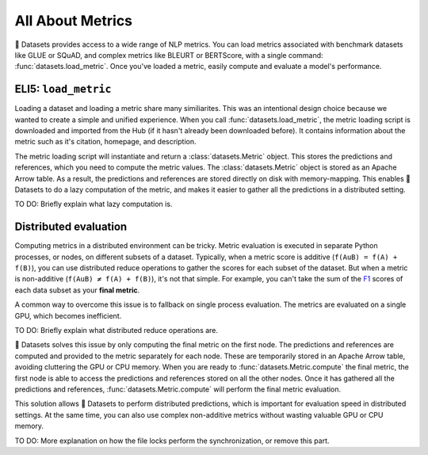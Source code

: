 All About Metrics
=================

🤗 Datasets provides access to a wide range of NLP metrics. You can load metrics associated with benchmark datasets like GLUE or SQuAD, and complex metrics like BLEURT or BERTScore, with a single command: :func:`datasets.load_metric`. Once you've loaded a metric, easily compute and evaluate a model's performance.

ELI5: ``load_metric``
-------------------------------------------

Loading a dataset and loading a metric share many similiarites. This was an intentional design choice because we wanted to create a simple and unified experience. When you call :func:`datasets.load_metric`, the metric loading script is downloaded and imported from the Hub (if it hasn't already been downloaded before). It contains information about the metric such as it's citation, homepage, and description.

The metric loading script will instantiate and return a :class:`datasets.Metric` object. This stores the predictions and references, which you need to compute the metric values. The :class:`datasets.Metric` object is stored as an Apache Arrow table. As a result, the predictions and references are stored directly on disk with memory-mapping. This enables 🤗 Datasets to do a lazy computation of the metric, and makes it easier to gather all the predictions in a distributed setting.

TO DO: Briefly explain what lazy computation is.

Distributed evaluation
----------------------

Computing metrics in a distributed environment can be tricky. Metric evaluation is executed in separate Python processes, or nodes, on different subsets of a dataset. Typically, when a metric score is additive (``f(AuB) = f(A) + f(B)``), you can use distributed reduce operations to gather the scores for each subset of the dataset. But when a metric is non-additive (``f(AuB) ≠ f(A) + f(B)``), it's not that simple. For example, you can't take the sum of the `F1 <https://huggingface.co/metrics/f1>`_ scores of each data subset as your **final metric**.

A common way to overcome this issue is to fallback on single process evaluation. The metrics are evaluated on a single GPU, which becomes inefficient.

TO DO: Briefly explain what distributed reduce operations are.

🤗 Datasets solves this issue by only computing the final metric on the first node. The predictions and references are computed and provided to the metric separately for each node. These are temporarily stored in an Apache Arrow table, avoiding cluttering the GPU or CPU memory. When you are ready to :func:`datasets.Metric.compute` the final metric, the first node is able to access the predictions and references stored on all the other nodes. Once it has gathered all the predictions and references, :func:`datasets.Metric.compute` will perform the final metric evaluation.

This solution allows 🤗 Datasets to perform distributed predictions, which is important for evaluation speed in distributed settings. At the same time, you can also use complex non-additive metrics without wasting valuable GPU or CPU memory.

TO DO: More explanation on how the file locks perform the synchronization, or remove this part.